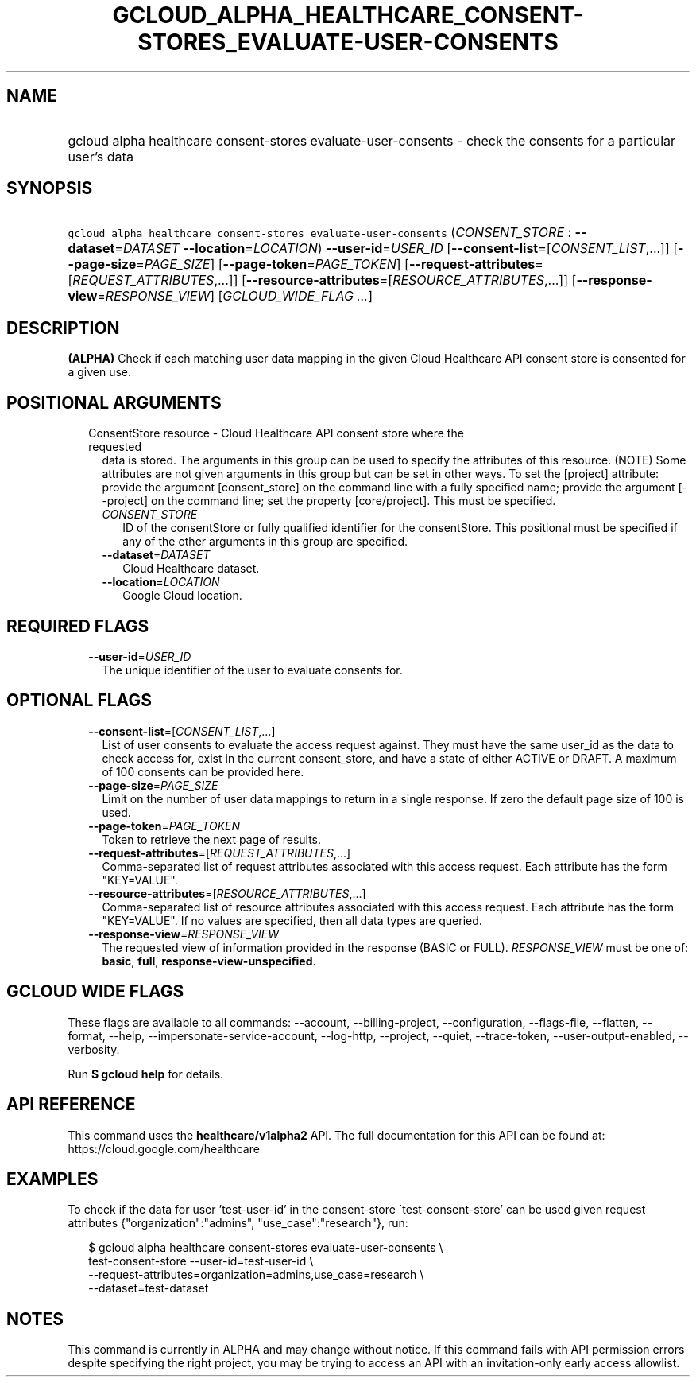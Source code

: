 
.TH "GCLOUD_ALPHA_HEALTHCARE_CONSENT\-STORES_EVALUATE\-USER\-CONSENTS" 1



.SH "NAME"
.HP
gcloud alpha healthcare consent\-stores evaluate\-user\-consents \- check the consents for a particular user's data



.SH "SYNOPSIS"
.HP
\f5gcloud alpha healthcare consent\-stores evaluate\-user\-consents\fR (\fICONSENT_STORE\fR\ :\ \fB\-\-dataset\fR=\fIDATASET\fR\ \fB\-\-location\fR=\fILOCATION\fR) \fB\-\-user\-id\fR=\fIUSER_ID\fR [\fB\-\-consent\-list\fR=[\fICONSENT_LIST\fR,...]] [\fB\-\-page\-size\fR=\fIPAGE_SIZE\fR] [\fB\-\-page\-token\fR=\fIPAGE_TOKEN\fR] [\fB\-\-request\-attributes\fR=[\fIREQUEST_ATTRIBUTES\fR,...]] [\fB\-\-resource\-attributes\fR=[\fIRESOURCE_ATTRIBUTES\fR,...]] [\fB\-\-response\-view\fR=\fIRESPONSE_VIEW\fR] [\fIGCLOUD_WIDE_FLAG\ ...\fR]



.SH "DESCRIPTION"

\fB(ALPHA)\fR Check if each matching user data mapping in the given Cloud
Healthcare API consent store is consented for a given use.



.SH "POSITIONAL ARGUMENTS"

.RS 2m
.TP 2m

ConsentStore resource \- Cloud Healthcare API consent store where the requested
data is stored. The arguments in this group can be used to specify the
attributes of this resource. (NOTE) Some attributes are not given arguments in
this group but can be set in other ways. To set the [project] attribute: provide
the argument [consent_store] on the command line with a fully specified name;
provide the argument [\-\-project] on the command line; set the property
[core/project]. This must be specified.

.RS 2m
.TP 2m
\fICONSENT_STORE\fR
ID of the consentStore or fully qualified identifier for the consentStore. This
positional must be specified if any of the other arguments in this group are
specified.

.TP 2m
\fB\-\-dataset\fR=\fIDATASET\fR
Cloud Healthcare dataset.

.TP 2m
\fB\-\-location\fR=\fILOCATION\fR
Google Cloud location.


.RE
.RE
.sp

.SH "REQUIRED FLAGS"

.RS 2m
.TP 2m
\fB\-\-user\-id\fR=\fIUSER_ID\fR
The unique identifier of the user to evaluate consents for.


.RE
.sp

.SH "OPTIONAL FLAGS"

.RS 2m
.TP 2m
\fB\-\-consent\-list\fR=[\fICONSENT_LIST\fR,...]
List of user consents to evaluate the access request against. They must have the
same user_id as the data to check access for, exist in the current
consent_store, and have a state of either ACTIVE or DRAFT. A maximum of 100
consents can be provided here.

.TP 2m
\fB\-\-page\-size\fR=\fIPAGE_SIZE\fR
Limit on the number of user data mappings to return in a single response. If
zero the default page size of 100 is used.

.TP 2m
\fB\-\-page\-token\fR=\fIPAGE_TOKEN\fR
Token to retrieve the next page of results.

.TP 2m
\fB\-\-request\-attributes\fR=[\fIREQUEST_ATTRIBUTES\fR,...]
Comma\-separated list of request attributes associated with this access request.
Each attribute has the form "KEY=VALUE".

.TP 2m
\fB\-\-resource\-attributes\fR=[\fIRESOURCE_ATTRIBUTES\fR,...]
Comma\-separated list of resource attributes associated with this access
request. Each attribute has the form "KEY=VALUE". If no values are specified,
then all data types are queried.

.TP 2m
\fB\-\-response\-view\fR=\fIRESPONSE_VIEW\fR
The requested view of information provided in the response (BASIC or FULL).
\fIRESPONSE_VIEW\fR must be one of: \fBbasic\fR, \fBfull\fR,
\fBresponse\-view\-unspecified\fR.


.RE
.sp

.SH "GCLOUD WIDE FLAGS"

These flags are available to all commands: \-\-account, \-\-billing\-project,
\-\-configuration, \-\-flags\-file, \-\-flatten, \-\-format, \-\-help,
\-\-impersonate\-service\-account, \-\-log\-http, \-\-project, \-\-quiet,
\-\-trace\-token, \-\-user\-output\-enabled, \-\-verbosity.

Run \fB$ gcloud help\fR for details.



.SH "API REFERENCE"

This command uses the \fBhealthcare/v1alpha2\fR API. The full documentation for
this API can be found at: https://cloud.google.com/healthcare



.SH "EXAMPLES"

To check if the data for user 'test\-user\-id' in the consent\-store
\'test\-consent\-store' can be used given request attributes
{"organization":"admins", "use_case":"research"}, run:

.RS 2m
$ gcloud alpha healthcare consent\-stores evaluate\-user\-consents \e
    test\-consent\-store \-\-user\-id=test\-user\-id \e
    \-\-request\-attributes=organization=admins,use_case=research \e
    \-\-dataset=test\-dataset
.RE



.SH "NOTES"

This command is currently in ALPHA and may change without notice. If this
command fails with API permission errors despite specifying the right project,
you may be trying to access an API with an invitation\-only early access
allowlist.

